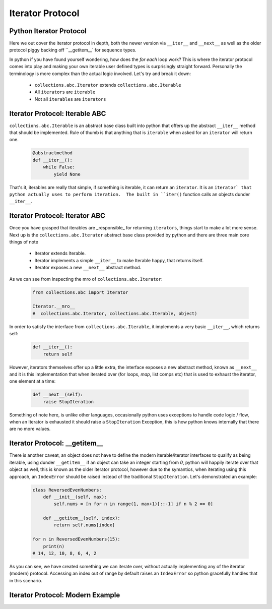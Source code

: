 Iterator Protocol
=========================

Python Iterator Protocol
-------------------------

Here we out cover the iterator protocol in depth, both the newer version via
``__iter__`` and ``__next__`` as well as the older protocol piggy backing
off ``__getitem__` for sequence types.

In python if you have found yourself wondering, how does the `for each` loop
work?  This is where the iterator protocol comes into play and making your
own iterable user defined types is surprisingly straight forward.  Personally
the terminology is more complex than the actual logic involved.  Let's
try and break it down:

    * ``collections.abc.Iterator`` extends ``collections.abc.Iterable``
    * All ``iterators`` are ``iterable``
    * Not all ``iterables`` are ``iterators``

Iterator Protocol: Iterable ABC
--------------------------------

``collections.abc.Iterable`` is an abstract base class built into python
that offers up the abstract ``__iter__`` method that should be implemented.
Rule of thumb is that anything that is ``iterable`` when asked for an
``iterator`` will return one.

    .. code-block:: python

        @abstractmethod
        def __iter__():
            while False:
                yield None

That's it, iterables are really that simple, if something is iterable, it can
return an ``iterator``.  It is an ``iterator` that python actually uses to
perform iteration.  The built in ``iter()`` function calls an objects
dunder ``__iter__``.

Iterator Protocol: Iterator ABC
--------------------------------

Once you have grasped that iterables are _responsible_ for returning ``iterators``,
things start to make a lot more sense.  Next up is the ``collections.abc.Iterator``
abstract base class provided by python and there are three main core things of note

    * Iterator extends Iterable.
    * Iterator implements a simple ``__iter__`` to make Iterable happy, that returns itself.
    * Iterator exposes a new ``__next__`` abstract method.

As we can see from inspecting the mro of ``collections.abc.Iterator``:

    .. code-block:: python

        from collections.abc import Iterator

        Iterator.__mro__
        #  collections.abc.Iterator, collections.abc.Iterable, object)


In order to satisfy the interface from ``collections.abc.Iterable``, it
implements a very basic ``__iter__``, which returns self:

    .. code-block:: python

        def __iter__():
            return self

However, iterators themselves offer up a little extra, the interface exposes
a new abstract method, known as ``__next__`` and it is this implementation
that when iterated over (for loops, `map`, list comps etc) that is used to
exhaust the iterator, one element at a time:

    .. code-block:: python

        def __next__(self):
            raise StopIteration

Something of note here, is unlike other languages, occasionally python uses
exceptions to handle code logic / flow, when an Iterator is exhausted it
should raise a ``StopIteration`` Exception, this is how python knows internally that
there are no more values.


Iterator Protocol: __getitem__
--------------------------------

There is another caveat, an object does not have to define the modern iterable/iterator
interfaces to qualify as being iterable, using dunder ``__getitem__`` if an object
can take an integer starting from `0`, python will happily iterate over that object as
well, this is known as the older iterator protocol, however due to the symantics,
when iterating using this approach, an ``IndexError`` should be raised instead of the
traditional ``StopIteration``.  Let's demonstrated an example:

    .. code-block:: python

        class ReversedEvenNumbers:
            def __init__(self, max):
                self.nums = [n for n in range(1, max+1)[::-1] if n % 2 == 0]

            def __getitem__(self, index):
                return self.nums[index]

        for n in ReversedEvenNumbers(15):
            print(n)
        # 14, 12, 10, 8, 6, 4, 2


As you can see, we have created something we can iterate over, without actually implementing
any of the iterator (modern) protocol.  Accessing an index out of range by default raises an
``IndexError`` so python gracefully handles that in this scenario.

Iterator Protocol: Modern Example
----------------------------------